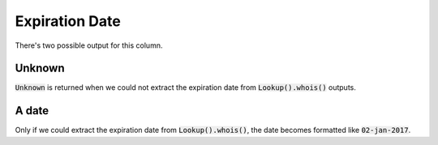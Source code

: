 Expiration Date
---------------

There's two possible output for this column.

Unknown
^^^^^^^

:code:`Unknown` is returned when we could not extract the expiration date from :code:`Lookup().whois()` outputs.

A date
^^^^^^

Only if we could extract the expiration date from :code:`Lookup().whois()`, the date becomes formatted like :code:`02-jan-2017`.

